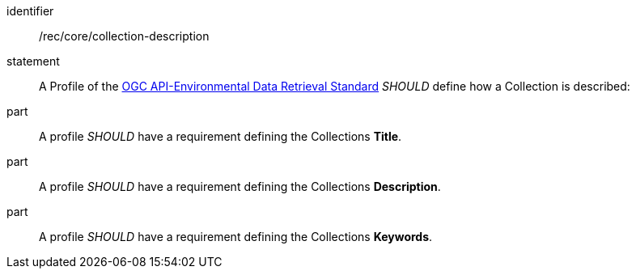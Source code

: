 [[rec_core_collection-description]]

[recommendation]
====
[%metadata]
identifier:: /rec/core/collection-description
statement:: A Profile of the <<ogc-edr,OGC API-Environmental Data Retrieval Standard>> _SHOULD_ define how a Collection is described:
part:: A profile _SHOULD_ have a requirement defining the Collections *Title*.
part:: A profile _SHOULD_ have a requirement defining the Collections *Description*.
part:: A profile _SHOULD_ have a requirement defining the Collections *Keywords*.
====
